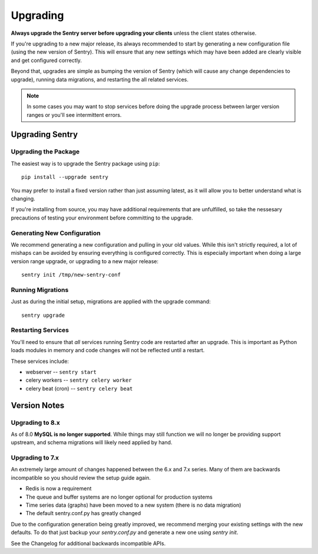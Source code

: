 Upgrading
=========

**Always upgrade the Sentry server before upgrading your clients** unless
the client states otherwise.

If you're upgrading to a new major release, its always recommended to start
by generating a new configuration file (using the new version of Sentry).
This will ensure that any new settings which may have been added are clearly
visible and get configured correctly.

Beyond that, upgrades are simple as bumping the version of Sentry (which
will cause any change dependencies to upgrade), running data migrations,
and restarting the all related services.

.. note:: In some cases you may want to stop services before doing the upgrade
          process between larger version ranges or you'll see intermittent errors.

Upgrading Sentry
----------------

Upgrading the Package
~~~~~~~~~~~~~~~~~~~~~

The easiest way is to upgrade the Sentry package using ``pip``::

    pip install --upgrade sentry

You may prefer to install a fixed version rather than just assuming latest,
as it will allow you to better understand what is changing.

If you're installing from source, you may have additional requirements that
are unfulfilled, so take the nessesary precautions of testing your environment
before committing to the upgrade.

Generating New Configuration
~~~~~~~~~~~~~~~~~~~~~~~~~~~~

We recommend generating a new configuration and pulling in your old values.
While this isn't strictly required, a lot of mishaps can be avoided by
ensuring everything is configured correctly. This is especially important
when doing a large version range upgrade, or upgrading to a new major release::

    sentry init /tmp/new-sentry-conf

Running Migrations
~~~~~~~~~~~~~~~~~~

Just as during the initial setup, migrations are applied with the upgrade
command::

    sentry upgrade

Restarting Services
~~~~~~~~~~~~~~~~~~~

You'll need to ensure that *all* services running Sentry code are restarted
after an upgrade. This is important as Python loads modules in memory and
code changes will not be reflected until a restart.

These services include:

- webserver -- ``sentry start``
- celery workers -- ``sentry celery worker``
- celery beat (cron) -- ``sentry celery beat``

Version Notes
-------------

Upgrading to 8.x
~~~~~~~~~~~~~~~~

As of 8.0 **MySQL is no longer supported**. While things may still function
we will no longer be providing support upstream, and schema migrations will
likely need applied by hand.

Upgrading to 7.x
~~~~~~~~~~~~~~~~

An extremely large amount of changes happened between the 6.x and 7.x
series. Many of them are backwards incompatible so you should review the
setup guide again.

- Redis is now a requirement
- The queue and buffer systems are no longer optional for production systems
- Time series data (graphs) have been moved to a new system (there is no
  data migration)
- The default sentry.conf.py has greatly changed

Due to the configuration generation being greatly improved, we recommend
merging your existing settings with the new defaults. To do that just
backup your `sentry.conf.py` and generate a new one using `sentry init`.

See the Changelog for additional backwards incompatible APIs.
